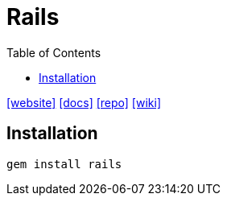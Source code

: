 = Rails
:toc: left
:url-website: https://rubyonrails.org/
:url-docs: https://rubyonrails.org/docs
:url-repo: https://github.com/rails/rails
:url-wiki: https://en.wikipedia.org/wiki/Ruby_on_Rails

{url-website}[[website\]]
{url-docs}[[docs\]]
{url-repo}[[repo\]]
{url-wiki}[[wiki\]]

== Installation

[,bash]
----
gem install rails
----